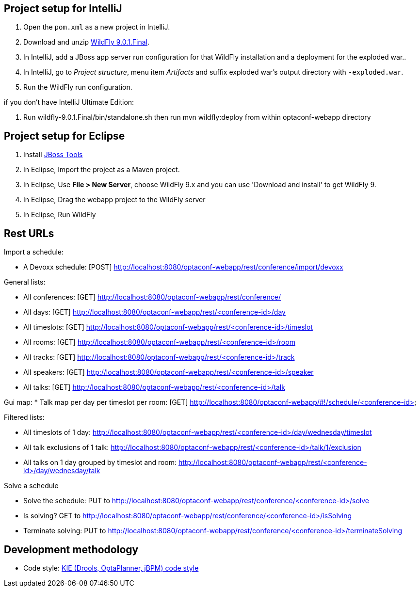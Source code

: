 == Project setup for IntelliJ

. Open the `pom.xml` as a new project in IntelliJ.
. Download and unzip http://wildfly.org/[WildFly 9.0.1.Final].
. In IntelliJ, add a JBoss app server run configuration for that WildFly installation and a deployment for the exploded war..
. In IntelliJ, go to _Project structure_, menu item _Artifacts_ and suffix exploded war's output directory with `-exploded.war`.
. Run the WildFly run configuration.

if you don't have IntelliJ Ultimate Edition:

. Run wildfly-9.0.1.Final/bin/standalone.sh then run mvn wildfly:deploy from within optaconf-webapp directory

== Project setup for Eclipse

. Install http://tools.jboss.org[JBoss Tools] 
. In Eclipse, Import the project as a Maven project.
. In Eclipse, Use *File > New Server*, choose WildFly 9.x and you can use 'Download and install' to get WildFly 9.
. In Eclipse, Drag the webapp project to the WildFly server
. In Eclipse, Run WildFly

== Rest URLs

Import a schedule:

* A Devoxx schedule: [POST] http://localhost:8080/optaconf-webapp/rest/conference/import/devoxx

General lists:

* All conferences: [GET] http://localhost:8080/optaconf-webapp/rest/conference/
* All days: [GET] http://localhost:8080/optaconf-webapp/rest/<conference-id>/day
* All timeslots: [GET] http://localhost:8080/optaconf-webapp/rest/<conference-id>/timeslot
* All rooms: [GET] http://localhost:8080/optaconf-webapp/rest/<conference-id>/room
* All tracks: [GET] http://localhost:8080/optaconf-webapp/rest/<conference-id>/track
* All speakers: [GET] http://localhost:8080/optaconf-webapp/rest/<conference-id>/speaker
* All talks: [GET] http://localhost:8080/optaconf-webapp/rest/<conference-id>/talk

Gui map:
* Talk map per day per timeslot per room: [GET] http://localhost:8080/optaconf-webapp/#!/schedule/<conference-id>

Filtered lists:

* All timeslots of 1 day: http://localhost:8080/optaconf-webapp/rest/<conference-id>/day/wednesday/timeslot
* All talk exclusions of 1 talk: http://localhost:8080/optaconf-webapp/rest/<conference-id>/talk/1/exclusion
* All talks on 1 day grouped by timeslot and room: http://localhost:8080/optaconf-webapp/rest/<conference-id>/day/wednesday/talk

Solve a schedule

* Solve the schedule: PUT to http://localhost:8080/optaconf-webapp/rest/conference/<conference-id>/solve
* Is solving? GET to http://localhost:8080/optaconf-webapp/rest/conference/<conference-id>/isSolving
* Terminate solving: PUT to http://localhost:8080/optaconf-webapp/rest/conference/<conference-id>/terminateSolving

== Development methodology

* Code style: https://github.com/droolsjbpm/droolsjbpm-build-bootstrap/tree/master/ide-configuration[KIE (Drools, OptaPlanner, jBPM) code style]
